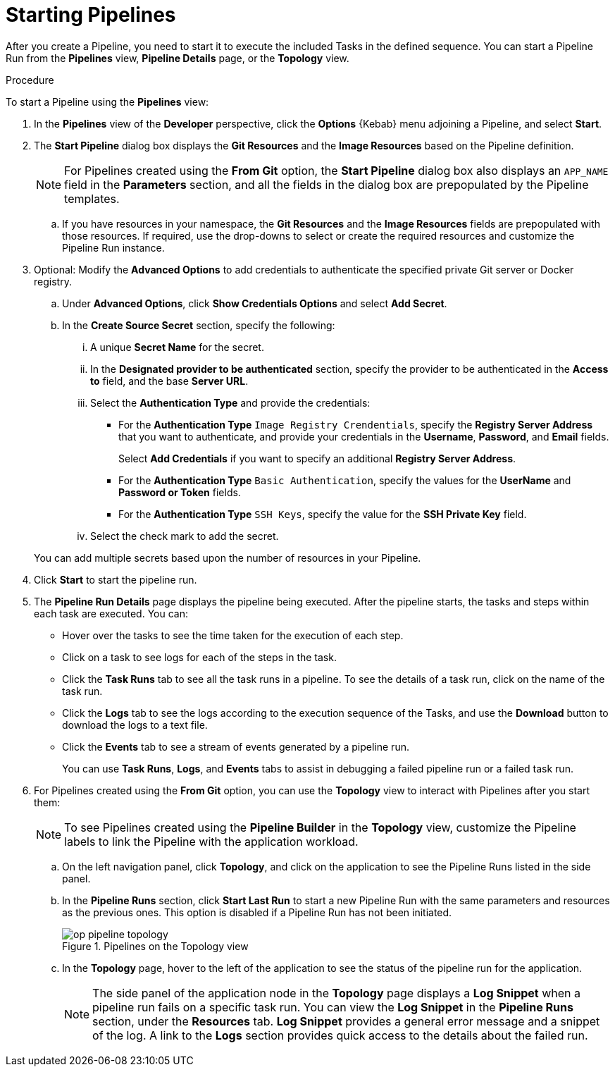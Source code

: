 // This module is included in the following assembly:
//
// *openshift_pipelines/working-with-pipelines-using-the-developer-perspective.adoc

[id="op-starting-pipelines_{context}"]
= Starting Pipelines

After you create a Pipeline, you need to start it  to execute the included Tasks in the defined sequence. You can start a Pipeline Run from the *Pipelines* view, *Pipeline Details* page, or the *Topology* view.

.Procedure
To start a Pipeline using the *Pipelines* view:

. In the *Pipelines* view of the *Developer* perspective, click the *Options* {Kebab} menu adjoining a Pipeline, and select *Start*.
. The *Start Pipeline* dialog box displays the *Git Resources* and the *Image Resources* based on the Pipeline definition.
+
[NOTE]
====
For Pipelines created using the *From Git* option, the *Start Pipeline* dialog box also displays an `APP_NAME` field in the *Parameters* section, and all the fields in the dialog box are prepopulated by the Pipeline templates.
====
+
.. If you have resources in your namespace, the *Git Resources* and the *Image Resources* fields are prepopulated with those resources. If required, use the drop-downs to select or create the required resources and customize the Pipeline Run instance.
. Optional: Modify the *Advanced Options* to add credentials to authenticate the specified private Git server or Docker registry.
+
.. Under *Advanced Options*, click *Show Credentials Options* and select *Add Secret*.
.. In the *Create Source Secret* section, specify the following:

... A unique *Secret Name* for the secret.
... In the *Designated provider to be authenticated* section, specify the provider to be authenticated in the *Access to* field, and the base *Server URL*.
... Select the *Authentication Type* and provide the credentials:
* For the *Authentication Type* `Image Registry Crendentials`, specify the *Registry Server Address* that you want to authenticate, and provide your credentials in the *Username*, *Password*, and *Email* fields.
+
Select *Add Credentials* if you want to specify an additional *Registry Server Address*.

* For the *Authentication Type* `Basic Authentication`, specify the values for the *UserName* and *Password or Token* fields.
* For the *Authentication Type* `SSH Keys`, specify the value for the *SSH Private Key* field.
... Select the check mark to add the secret.

+
You can add multiple secrets based upon the number of resources in your Pipeline.

. Click *Start* to start the pipeline run.
. The *Pipeline Run Details* page displays the pipeline being executed. After the pipeline starts, the tasks and steps within each task are executed. You can:
* Hover over the tasks to see the time taken for the execution of each step.
* Click on a task to see logs for each of the steps in the task.
* Click the *Task Runs* tab to see all the task runs in a pipeline. To see the details of a task run, click on the name of the task run.
* Click the *Logs* tab to see the logs according to the execution sequence of the Tasks, and use the *Download* button to download the logs to a text file.
* Click the *Events* tab to see a stream of events generated by a pipeline run.
+
You can use *Task Runs*, *Logs*, and *Events* tabs to assist in debugging a failed pipeline run or a failed task run.
+
// Delete this image from the image folder: image::op_pipeline_run.png[]
//Add workspace and credential steps in this section.
//Probably need a sep section for logging and monitoring pipelines.
. For Pipelines created using the *From Git* option, you can use the *Topology* view to interact with Pipelines after you start them:
+
[NOTE]
====
To see Pipelines created using the *Pipeline Builder* in the *Topology* view, customize the Pipeline labels to link the Pipeline with the application workload.
====
+
.. On the left navigation panel, click *Topology*, and click on the application to see the Pipeline Runs listed in the side panel.
.. In the *Pipeline Runs* section, click *Start Last Run* to start a new Pipeline Run with the same parameters and resources as the previous ones. This option is disabled if a Pipeline Run has not been initiated.
+
.Pipelines on the Topology view
image::op_pipeline_topology.png[]
+
.. In the *Topology* page, hover to the left of the application to see the status of the pipeline run for the application.
+
[NOTE]
====
The side panel of the application node in the *Topology* page displays a *Log Snippet* when a pipeline run fails on a specific task run. You can view the *Log Snippet* in the *Pipeline Runs* section, under the *Resources* tab. *Log Snippet* provides a general error message and a snippet of the log. A link to the *Logs* section provides quick access to the details about the failed run.
====
